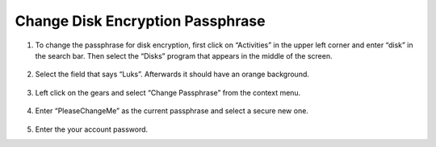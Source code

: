 Change Disk Encryption Passphrase
=================================

1. To change the passphrase for disk encryption, first click on
   “Activities” in the upper left corner and enter “disk” in the search
   bar. Then select the “Disks” program that appears in the middle of
   the screen.

.. figure:: ../images/change-disk-encryption-passphrase/1.png
   :alt: img1



2. Select the field that says “Luks”. Afterwards it should have an
   orange background.

.. figure:: ../images/change-disk-encryption-passphrase/2.png
   :alt: img2



3. Left click on the gears and select “Change Passphrase” from the
   context menu.

.. figure:: ../images/change-disk-encryption-passphrase/3.png
   :alt: img3



4. Enter “PleaseChangeMe” as the current passphrase and select a secure
   new one.

.. figure:: ../images/change-disk-encryption-passphrase/4.png
   :alt: img4



5. Enter the your account password.
